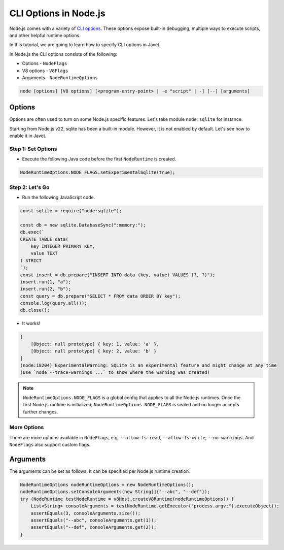 ======================
CLI Options in Node.js
======================

Node.js comes with a variety of `CLI options <https://nodejs.org/docs/latest/api/cli.html#command-line-api>`_. These options expose built-in debugging, multiple ways to execute scripts, and other helpful runtime options.

In this tutorial, we are going to learn how to specify CLI options in Javet.

In Node.js the CLI options consists of the following:

* Options - ``NodeFlags``
* V8 options - ``V8Flags``
* Arguments - ``NodeRuntimeOptions``

.. code-block:: sh

    node [options] [V8 options] [<program-entry-point> | -e "script" | -] [--] [arguments]

Options
=======

Options are often used to turn on some Node.js specific features. Let's take module ``node:sqlite`` for instance.

Starting from Node.js v22, sqlite has been a built-in module. However, it is not enabled by default. Let's see how to enable it in Javet.

Step 1: Set Options
-------------------

* Execute the following Java code before the first ``NodeRuntime`` is created.

.. code-block:: java

    NodeRuntimeOptions.NODE_FLAGS.setExperimentalSqlite(true);

Step 2: Let's Go
----------------

* Run the following JavaScript code.

.. code-block:: js

    const sqlite = require("node:sqlite");

    const db = new sqlite.DatabaseSync(":memory:");
    db.exec(`
    CREATE TABLE data(
        key INTEGER PRIMARY KEY,
        value TEXT
    ) STRICT
    `);
    const insert = db.prepare("INSERT INTO data (key, value) VALUES (?, ?)");
    insert.run(1, "a");
    insert.run(2, "b");
    const query = db.prepare("SELECT * FROM data ORDER BY key");
    console.log(query.all());
    db.close();

* It works!

.. code-block:: js

    [
        [Object: null prototype] { key: 1, value: 'a' },
        [Object: null prototype] { key: 2, value: 'b' }
    ]
    (node:18204) ExperimentalWarning: SQLite is an experimental feature and might change at any time
    (Use `node --trace-warnings ...` to show where the warning was created)

.. note::

    ``NodeRuntimeOptions.NODE_FLAGS`` is a global config that applies to all the Node.js runtimes. Once the first Node.js runtime is initialized, ``NodeRuntimeOptions.NODE_FLAGS`` is sealed and no longer accepts further changes.

More Options
------------

There are more options available in ``NodeFlags``, e.g. ``--allow-fs-read``, ``--allow-fs-write``, ``--no-warnings``. And ``NodeFlags`` also support custom flags.

Arguments
=========

The arguments can be set as follows. It can be specified per Node.js runtime creation.

.. code-block:: java

    NodeRuntimeOptions nodeRuntimeOptions = new NodeRuntimeOptions();
    nodeRuntimeOptions.setConsoleArguments(new String[]{"--abc", "--def"});
    try (NodeRuntime testNodeRuntime = v8Host.createV8Runtime(nodeRuntimeOptions)) {
        List<String> consoleArguments = testNodeRuntime.getExecutor("process.argv;").executeObject();
        assertEquals(3, consoleArguments.size());
        assertEquals("--abc", consoleArguments.get(1));
        assertEquals("--def", consoleArguments.get(2));
    }
